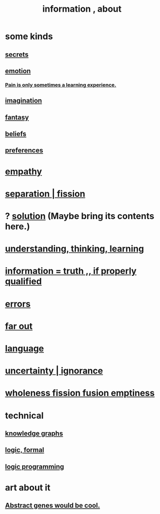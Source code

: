 :PROPERTIES:
:ID:       e2b7487d-7cdd-4a8d-b9ce-26f941ae05ec
:ROAM_ALIASES: information
:END:
#+title: information , about
* some kinds
** [[id:12fda009-a653-4cb3-a201-544d69190de6][secrets]]
** [[id:50132c61-a3f9-4e28-bdbd-e2d0e6f35f28][emotion]]
*** [[id:636d3275-7997-4503-9769-37cdb51722e2][Pain is only sometimes a learning experience.]]
** [[id:cc3843e9-5283-4a1e-b6ba-e58ec5026dbd][imagination]]
** [[id:2ef9af0e-4244-4d92-b141-c0aea60f7d9a][fantasy]]
** [[id:2549e02a-fb43-484c-9d92-27b094a5e67c][beliefs]]
** [[id:f995e767-4eef-4f80-90b5-3af572f39622][preferences]]
* [[id:e31ef49a-1cc3-417f-b1db-3d9f5c258abd][empathy]]
* [[id:24fcf76a-fafa-4cb2-8312-43719f7aa207][separation | fission]]
* ? [[id:b7ff0805-4a7d-4f56-85ab-78dcdf88e8f8][solution]] (Maybe bring its contents here.)
* [[id:79287a5a-dd30-4de7-bce9-3d02fc6c858a][understanding, thinking, learning]]
* [[id:49a03bb3-7d57-4e38-89a5-93074d8fd152][information = truth ,, if properly qualified]]
* [[id:d012e5a4-c33c-496f-841f-a0db90d8c1e6][errors]]
* [[id:63b8cda1-44f2-433d-8691-f27075d133cd][far out]]
* [[id:c543ecbc-9af5-4a9f-a7b2-fce74104c5cc][language]]
* [[id:7ea32dd5-3ad2-4de1-851b-a3a8d7f88711][uncertainty | ignorance]]
* [[id:8bf642b8-c720-475d-9972-ff7d5553ff10][wholeness fission fusion emptiness]]
* technical
** [[id:2ffe190d-718d-4f71-af97-5214ef091045][knowledge graphs]]
** [[id:299fd87e-de56-4671-b51f-e3554ba7dd95][logic, formal]]
** [[id:e96d2789-d51c-4960-9b51-e9c1e5eed304][logic programming]]
* art about it
** [[id:a6a2d6e5-0559-46cc-accc-aac52efcb918][Abstract genes would be cool.]]
